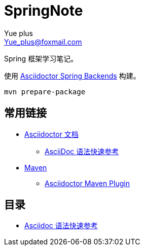 = SpringNote
Yue_plus <Yue_plus@foxmail.com>

Spring 框架学习笔记。

使用  https://github.com/spring-io/spring-asciidoctor-backends[Asciidoctor Spring Backends] 构建。

[source,bash]
----
mvn prepare-package
----

== 常用链接

* https://asciidoctor.cn/docs/[Asciidoctor 文档]
** https://asciidoctor.cn/docs/asciidoc-syntax-quick-reference/[AsciiDoc 语法快速参考]
* https://maven.apache.org/index.html[Maven]
** https://github.com/asciidoctor/asciidoctor-maven-plugin[Asciidoctor Maven Plugin]

== 目录

* link:asciidoc-syntax-quick-reference.adoc[Asciidoc 语法快速参考]
